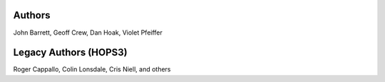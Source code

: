 .. _authors-label:

Authors
*******

John Barrett, Geoff Crew, Dan Hoak, Violet Pfeiffer  

Legacy Authors (HOPS3)
**********************

Roger Cappallo, Colin Lonsdale, Cris Niell, and others 
